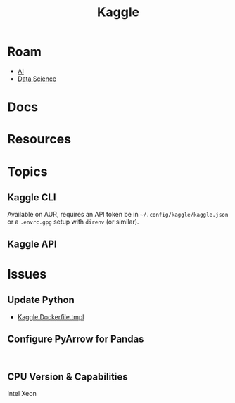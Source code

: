:PROPERTIES:
:ID:       03684d61-2d11-4ad8-99b5-0139ddda433c
:END:
#+title: Kaggle

* Roam

+ [[id:cea7d11c-8357-4e4f-90b3-fa8210eff796][AI]]
+ [[id:4ab045b9-ea4b-489d-b49e-8431b70dd0a5][Data Science]]

* Docs

* Resources

* Topics
** Kaggle CLI

Available on AUR, requires an API token be in =~/.config/kaggle/kaggle.json= or
a =.envrc.gpg= setup with =direnv= (or similar).

** Kaggle API

* Issues
** Update Python
+ [[https://github.com/Kaggle/docker-python/blob/main/Dockerfile.tmpl][Kaggle Dockerfile.tmpl]]

** Configure PyArrow for Pandas

#+begin_example

#+end_example


** CPU Version & Capabilities

Intel Xeon

#+begin_quote

#+end_quote
